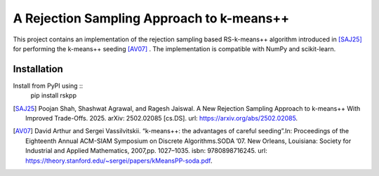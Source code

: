 A Rejection Sampling Approach to k-means++
===========================================

This project contains an implementation of the rejection sampling based RS-k-means++ algorithm introduced in [SAJ25]_  for performing the k-means++ seeding [AV07]_ . The implementation is compatible with NumPy and scikit-learn. 

Installation
------------

Install from PyPI using ::
  pip install rskpp




.. [SAJ25] Poojan Shah, Shashwat Agrawal, and Ragesh Jaiswal. A New Rejection Sampling Approach to k-means++ With Improved Trade-Offs. 2025. arXiv: 2502.02085 [cs.DS]. url: https://arxiv.org/abs/2502.02085.

.. [AV07] David Arthur and Sergei Vassilvitskii. “k-means++: the advantages of careful seeding”.In: Proceedings of the Eighteenth Annual ACM-SIAM Symposium on Discrete Algorithms.SODA ’07. New Orleans, Louisiana: Society for Industrial and Applied Mathematics, 2007,pp. 1027–1035. isbn: 9780898716245. url: https://theory.stanford.edu/~sergei/papers/kMeansPP-soda.pdf.